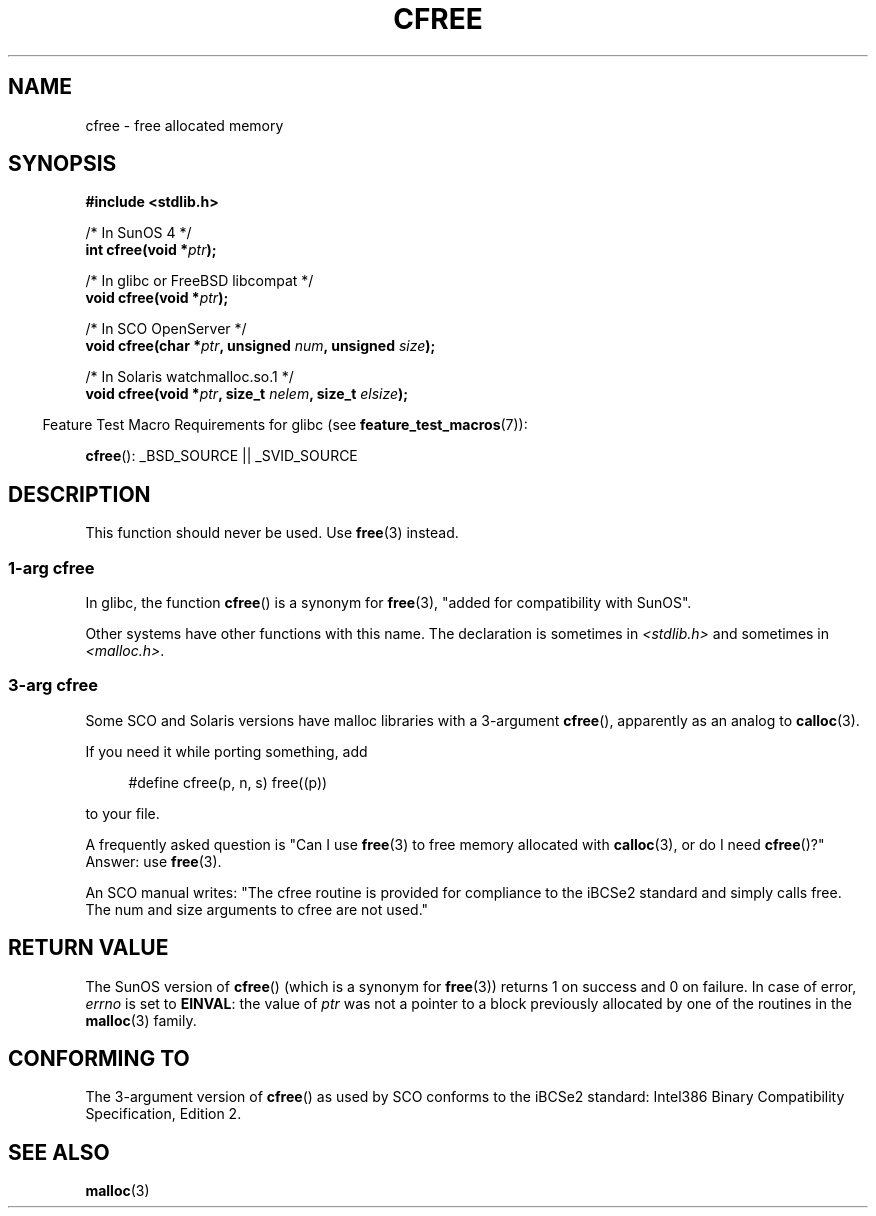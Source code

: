 .\" Copyright (c) 2003 Andries Brouwer (aeb@cwi.nl)
.\"
.\" This is free documentation; you can redistribute it and/or
.\" modify it under the terms of the GNU General Public License as
.\" published by the Free Software Foundation; either version 2 of
.\" the License, or (at your option) any later version.
.\"
.\" The GNU General Public License's references to "object code"
.\" and "executables" are to be interpreted as the output of any
.\" document formatting or typesetting system, including
.\" intermediate and printed output.
.\"
.\" This manual is distributed in the hope that it will be useful,
.\" but WITHOUT ANY WARRANTY; without even the implied warranty of
.\" MERCHANTABILITY or FITNESS FOR A PARTICULAR PURPOSE.  See the
.\" GNU General Public License for more details.
.\"
.\" You should have received a copy of the GNU General Public
.\" License along with this manual; if not, see
.\" <http://www.gnu.org/licenses/>.
.\"
.TH CFREE 3 2007-07-26  "" "Linux Programmer's Manual"
.SH NAME
cfree \- free allocated memory
.SH SYNOPSIS
.nf
.sp
.B "#include <stdlib.h>"
.sp
/* In SunOS 4 */
.BI "int cfree(void *" ptr );
.sp
/* In glibc or FreeBSD libcompat */
.BI "void cfree(void *" ptr );
.sp
/* In SCO OpenServer */
.BI "void cfree(char *" ptr ", unsigned " num ", unsigned " size );
.sp
/* In Solaris watchmalloc.so.1 */
.BI "void cfree(void *" ptr ", size_t " nelem ", size_t " elsize );
.fi
.sp
.in -4n
Feature Test Macro Requirements for glibc (see
.BR feature_test_macros (7)):
.in
.sp
.BR cfree ():
_BSD_SOURCE || _SVID_SOURCE
.SH DESCRIPTION
This function should never be used.
Use
.BR free (3)
instead.
.SS 1-arg cfree
In glibc, the function
.BR cfree ()
is a synonym for
.BR free (3),
"added for compatibility with SunOS".
.LP
Other systems have other functions with this name.
The declaration is sometimes in
.I <stdlib.h>
and sometimes in
.IR <malloc.h> .
.SS 3-arg cfree
Some SCO and Solaris versions have malloc libraries with a 3-argument
.BR cfree (),
apparently as an analog to
.BR calloc (3).
.LP
If you need it while porting something, add
.sp
.in +4n
#define cfree(p, n, s) free((p))
.in
.sp
to your file.
.LP
A frequently asked question is "Can I use
.BR free (3)
to free memory allocated with
.BR calloc (3),
or do I need
.BR cfree ()?"
Answer: use
.BR free (3).
.LP
An SCO manual writes: "The cfree routine is provided for compliance
to the iBCSe2 standard and simply calls free.
The num and size
arguments to cfree are not used."
.SH RETURN VALUE
The SunOS version of
.BR cfree ()
(which is a synonym for
.BR free (3))
returns 1 on success and 0 on failure.
In case of error,
.I errno
is set to
.BR EINVAL :
the value of
.I ptr
was not a pointer to a block previously allocated by
one of the routines in the
.BR malloc (3)
family.
.SH CONFORMING TO
The 3-argument version of
.BR cfree ()
as used by SCO conforms to the iBCSe2 standard:
Intel386 Binary Compatibility Specification, Edition 2.
.SH SEE ALSO
.BR malloc (3)
